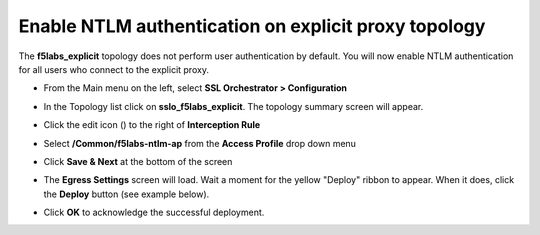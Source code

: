 .. role:: red
.. role:: bred

Enable NTLM authentication on explicit proxy topology
================================================================================

The **f5labs_explicit** topology does not perform user authentication by default. You will now enable NTLM authentication for all users who connect to the explicit proxy.

-  From the Main menu on the left, select **SSL Orchestrator > Configuration**

   |SSL-Orchestrator-Configuration|

-  In the Topology list click on **sslo_f5labs_explicit**. The topology summary screen will appear.

-  Click the edit icon (|pencil|) to the right of **Interception Rule**

   |topology-summary-IR-edit|

-  Select **/Common/f5labs-ntlm-ap** from the **Access Profile** drop down menu


.. image:: ../images/ntlm-access-profile.png
   :alt: Access Profile for NTLM Authentication


-  Click **Save & Next** at the bottom of the screen

-  The **Egress Settings** screen will load. Wait a moment for the yellow "Deploy" ribbon to appear. When it does, click the **Deploy** button (see example below).

   |egress-settings-deploy-ribbon|

-  Click **OK** to acknowledge the successful deployment.

.. |topology-summary-IR-edit| image:: ../images/topology-summary-IR-edit.png
   :alt: Edit Interception Rule from Topology Summary

.. |pencil| image:: ../images/pencil.png
   :width: 20px
   :height: 20px
   :alt: Pencil Icon

.. |SSL-Orchestrator-Configuration| image:: ../images/SSL-Orchestrator-Configuration.png
   :alt: SSL Orchestrator -> Configuration 

.. |egress-settings-deploy-ribbon| image:: ../images/egress-settings-deploy-ribbon.png
   :alt: Deploy Ribbon on Egress Settings